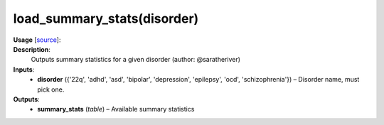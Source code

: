 .. _apireferencelist_load_summary_stats:

.. title:: Matlab API | load_summary_stats

.. _load_sumstats_mat:

load_summary_stats(disorder)
------------------------------------

**Usage** [`source <https://github.com/MICA-MNI/ENIGMA/blob/master/matlab/scripts/summary_statistics/load_summary_stats.m>`_]:
    .. function:: 
        summary_stats = load_summary_stats(disorder)

**Description**:
    Outputs summary statistics for a given disorder (author: @saratheriver)

**Inputs**:
    - **disorder** ({'22q', 'adhd', 'asd', 'bipolar', 'depression', 'epilepsy', 'ocd', 'schizophrenia'}) – Disorder name, must pick one.

**Outputs**:
    - **summary_stats** (*table*) – Available summary statistics